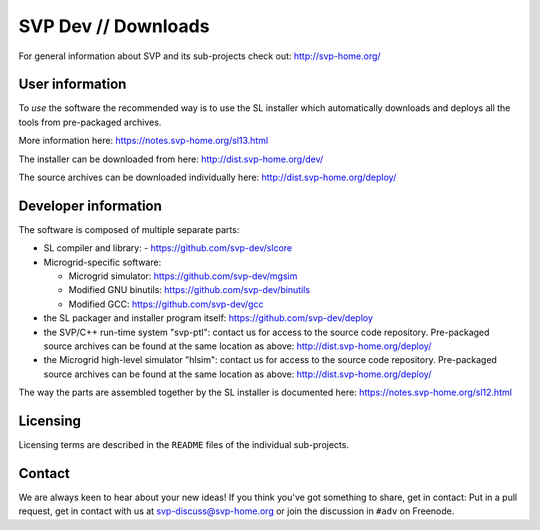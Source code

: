 ======================
 SVP Dev // Downloads
======================

For general information about SVP and its sub-projects check out:
http://svp-home.org/

User information
================

To *use* the software the recommended way is to use the SL installer
which automatically downloads and deploys all the tools from
pre-packaged archives. 

More information here: https://notes.svp-home.org/sl13.html

The installer can be downloaded from here: http://dist.svp-home.org/dev/

The source archives can be downloaded individually here: http://dist.svp-home.org/deploy/

Developer information
=====================

The software is composed of multiple separate parts:

- SL compiler and library:
  - https://github.com/svp-dev/slcore

- Microgrid-specific software:

  - Microgrid simulator: https://github.com/svp-dev/mgsim
  - Modified GNU binutils: https://github.com/svp-dev/binutils
  - Modified GCC: https://github.com/svp-dev/gcc

- the SL packager and installer program itself:
  https://github.com/svp-dev/deploy

- the SVP/C++ run-time system "svp-ptl": contact us for access to the
  source code repository. Pre-packaged source archives can be found at
  the same location as above: http://dist.svp-home.org/deploy/

- the Microgrid high-level simulator "hlsim": contact us for access to
  the source code repository. Pre-packaged source archives can be
  found at the same location as above:
  http://dist.svp-home.org/deploy/

The way the parts are assembled together by the SL installer is
documented here: https://notes.svp-home.org/sl12.html

Licensing
=========

Licensing terms are described in the ``README`` files of the individual sub-projects.

Contact
=======

We are always keen to hear about your new ideas! If you think you've
got something to share, get in contact: Put in a pull request, get in
contact with us at svp-discuss@svp-home.org or join
the discussion in ``#adv`` on Freenode.
